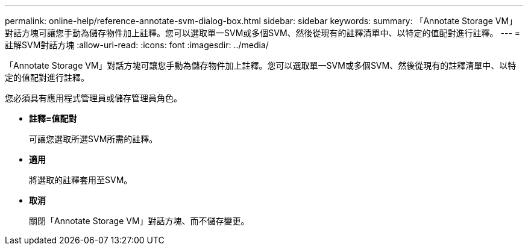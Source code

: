 ---
permalink: online-help/reference-annotate-svm-dialog-box.html 
sidebar: sidebar 
keywords:  
summary: 「Annotate Storage VM」對話方塊可讓您手動為儲存物件加上註釋。您可以選取單一SVM或多個SVM、然後從現有的註釋清單中、以特定的值配對進行註釋。 
---
= 註解SVM對話方塊
:allow-uri-read: 
:icons: font
:imagesdir: ../media/


[role="lead"]
「Annotate Storage VM」對話方塊可讓您手動為儲存物件加上註釋。您可以選取單一SVM或多個SVM、然後從現有的註釋清單中、以特定的值配對進行註釋。

您必須具有應用程式管理員或儲存管理員角色。

* *註釋=值配對*
+
可讓您選取所選SVM所需的註釋。

* *適用*
+
將選取的註釋套用至SVM。

* *取消*
+
關閉「Annotate Storage VM」對話方塊、而不儲存變更。


